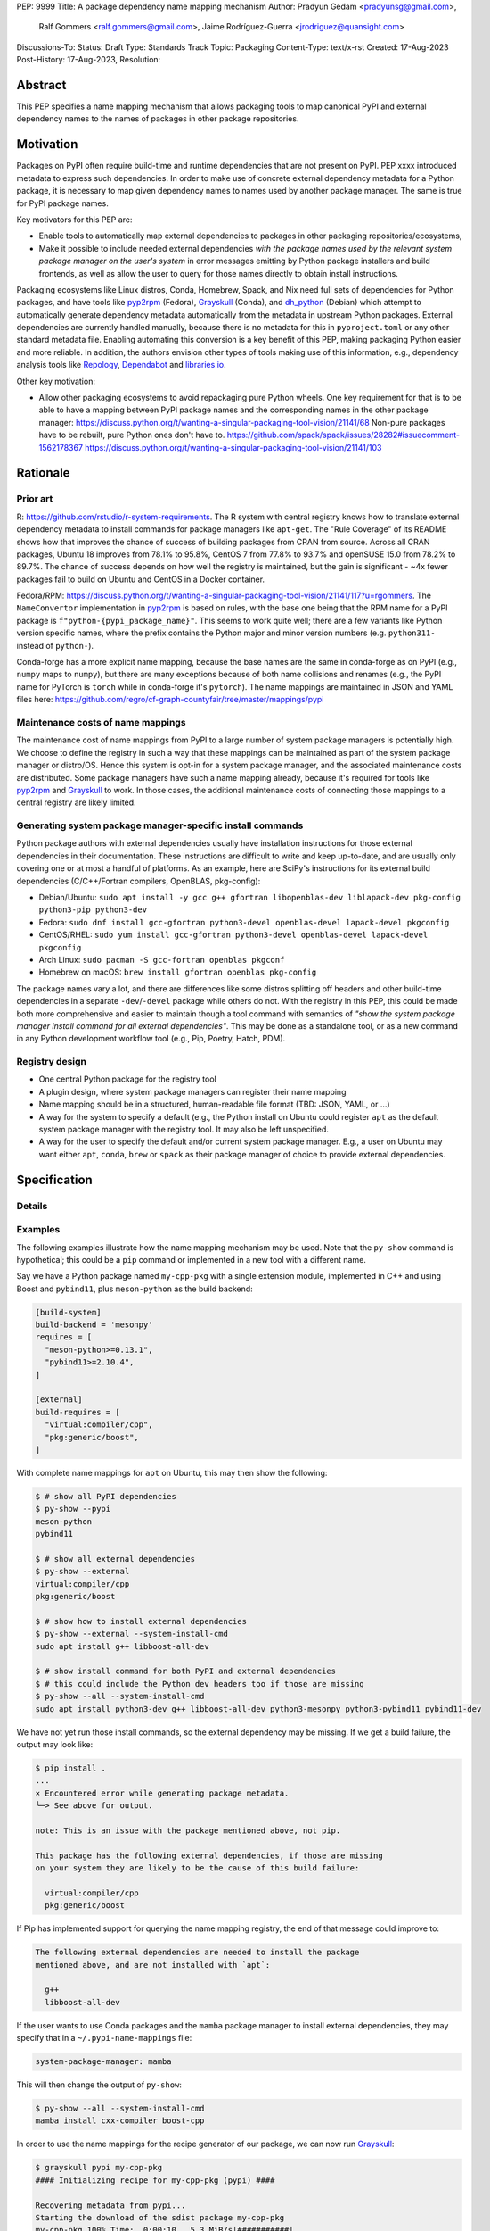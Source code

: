 PEP: 9999
Title: A package dependency name mapping mechanism
Author: Pradyun Gedam <pradyunsg@gmail.com>,
        Ralf Gommers <ralf.gommers@gmail.com>,
        Jaime Rodríguez-Guerra <jrodriguez@quansight.com>
Discussions-To:
Status: Draft
Type: Standards Track
Topic: Packaging
Content-Type: text/x-rst
Created: 17-Aug-2023
Post-History: 17-Aug-2023,
Resolution:


Abstract
========

This PEP specifies a name mapping mechanism that allows packaging tools to map
canonical PyPI and external dependency names to the names of packages in other
package repositories.


Motivation
==========

Packages on PyPI often require build-time and runtime dependencies that are not
present on PyPI. PEP xxxx introduced metadata to express such dependencies. In
order to make use of concrete external dependency metadata for a Python
package, it is necessary to map given dependency names to names used by another
package manager. The same is true for PyPI package names.

Key motivators for this PEP are:

- Enable tools to automatically map external dependencies to packages in other
  packaging repositories/ecosystems,
- Make it possible to include needed external dependencies *with the package
  names used by the relevant system package manager on the user's system* in
  error messages emitting by Python package installers and build frontends,
  as well as allow the user to query for those names directly to obtain install
  instructions.

Packaging ecosystems like Linux distros, Conda, Homebrew, Spack, and Nix need
full sets of dependencies for Python packages, and have tools like pyp2rpm_
(Fedora), Grayskull_ (Conda), and dh_python_ (Debian) which attempt to
automatically generate dependency metadata automatically from the metadata in
upstream Python packages. External dependencies are currently handled manually,
because there is no metadata for this in ``pyproject.toml`` or any other
standard metadata file. Enabling automating this conversion is a key benefit of
this PEP, making packaging Python easier and more reliable. In addition, the
authors envision other types of tools making use of this information, e.g.,
dependency analysis tools like Repology_, Dependabot_ and libraries.io_.


Other key motivation:

- Allow other packaging ecosystems to avoid repackaging pure Python wheels.
  One key requirement for that is to be able to have a mapping between PyPI
  package names and the corresponding names in the other package manager:
  https://discuss.python.org/t/wanting-a-singular-packaging-tool-vision/21141/68
  Non-pure packages have to be rebuilt, pure Python ones don't have to.
  https://github.com/spack/spack/issues/28282#issuecomment-1562178367
  https://discuss.python.org/t/wanting-a-singular-packaging-tool-vision/21141/103


Rationale
=========

Prior art
---------
R: https://github.com/rstudio/r-system-requirements. The R system with central
registry knows how to translate external dependency metadata to install
commands for package managers like ``apt-get``. The "Rule Coverage" of its
README shows how that improves the chance of success of building packages from
CRAN from source. Across all CRAN packages, Ubuntu 18 improves from 78.1% to
95.8%, CentOS 7 from 77.8% to 93.7% and openSUSE 15.0 from 78.2% to 89.7%. The
chance of success depends on how well the registry is maintained, but the gain
is significant - ~4x fewer packages fail to build on Ubuntu and CentOS in a
Docker container.

Fedora/RPM:
https://discuss.python.org/t/wanting-a-singular-packaging-tool-vision/21141/117?u=rgommers.
The ``NameConvertor`` implementation in pyp2rpm_ is based on rules, with the
base one being that the RPM name for a PyPI package is
``f"python-{pypi_package_name}"``. This seems to work quite well; there are a
few variants like Python version specific names, where the prefix contains the
Python major and minor version numbers (e.g. ``python311-`` instead of
``python-``).

Conda-forge has a more explicit name mapping, because the base names are the
same in conda-forge as on PyPI (e.g., ``numpy`` maps to ``numpy``), but there
are many exceptions because of both name collisions and renames (e.g., the PyPI
name for PyTorch is ``torch`` while in conda-forge it's ``pytorch``). The name
mappings are maintained in JSON and YAML files here:
https://github.com/regro/cf-graph-countyfair/tree/master/mappings/pypi


Maintenance costs of name mappings
----------------------------------

The maintenance cost of name mappings from PyPI to a large number of system
package managers is potentially high. We choose to define the registry in such
a way that these mappings can be maintained as part of the system package
manager or distro/OS. Hence this system is opt-in for a system package manager,
and the associated maintenance costs are distributed. Some package managers
have such a name mapping already, because it's required for tools like pyp2rpm_
and Grayskull_ to work. In those cases, the additional maintenance costs of
connecting those mappings to a central registry are likely limited.


Generating system package manager-specific install commands
-----------------------------------------------------------

Python package authors with external dependencies usually have installation
instructions for those external dependencies in their documentation. These
instructions are difficult to write and keep up-to-date, and are usually only
covering one or at most a handful of platforms. As an example, here are SciPy's
instructions for its external build dependencies (C/C++/Fortran compilers,
OpenBLAS, pkg-config):

- Debian/Ubuntu: ``sudo apt install -y gcc g++ gfortran libopenblas-dev liblapack-dev pkg-config python3-pip python3-dev``
- Fedora: ``sudo dnf install gcc-gfortran python3-devel openblas-devel lapack-devel pkgconfig``
- CentOS/RHEL: ``sudo yum install gcc-gfortran python3-devel openblas-devel lapack-devel pkgconfig``
- Arch Linux: ``sudo pacman -S gcc-fortran openblas pkgconf``
- Homebrew on macOS: ``brew install gfortran openblas pkg-config``

The package names vary a lot, and there are differences like some distros
splitting off headers and other build-time dependencies in a separate
``-dev``/``-devel`` package while others do not. With the registry in this PEP,
this could be made both more comprehensive and easier to maintain though a tool
command with semantics of *"show the system package manager install command for
all external dependencies"*. This may be done as a standalone tool, or as a new
command in any Python development workflow tool (e.g., Pip, Poetry, Hatch, PDM).


Registry design
---------------

- One central Python package for the registry tool
- A plugin design, where system package managers can register their name mapping
- Name mapping should be in a structured, human-readable file format (TBD:
  JSON, YAML, or ...)
- A way for the system to specify a default (e.g., the Python install on Ubuntu
  could register ``apt`` as the default system package manager with the
  registry tool. It may also be left unspecified.
- A way for the user to specify the default and/or current system package
  manager. E.g., a user on Ubuntu may want either ``apt``, ``conda``, ``brew``
  or ``spack`` as their package manager of choice to provide external
  dependencies.


Specification
=============



Details
-------

Examples
--------

The following examples illustrate how the name mapping mechanism may be used.
Note that the ``py-show`` command is hypothetical; this could be a ``pip``
command or implemented in a new tool with a different name.

Say we have a Python package named ``my-cpp-pkg`` with a single extension
module, implemented in C++ and using Boost and ``pybind11``, plus
``meson-python`` as the build backend:

.. code:: toml

    [build-system]
    build-backend = 'mesonpy'
    requires = [
      "meson-python>=0.13.1",
      "pybind11>=2.10.4",
    ]

    [external]
    build-requires = [
      "virtual:compiler/cpp",
      "pkg:generic/boost",
    ]

With complete name mappings for ``apt`` on Ubuntu, this may then show the
following:

.. code:: bash

    $ # show all PyPI dependencies
    $ py-show --pypi
    meson-python
    pybind11

    $ # show all external dependencies
    $ py-show --external
    virtual:compiler/cpp
    pkg:generic/boost

    $ # show how to install external dependencies
    $ py-show --external --system-install-cmd
    sudo apt install g++ libboost-all-dev

    $ # show install command for both PyPI and external dependencies
    $ # this could include the Python dev headers too if those are missing
    $ py-show --all --system-install-cmd
    sudo apt install python3-dev g++ libboost-all-dev python3-mesonpy python3-pybind11 pybind11-dev

We have not yet run those install commands, so the external dependency may be
missing. If we get a build failure, the output may look like:

.. code::

    $ pip install .
    ...
    × Encountered error while generating package metadata.
    ╰─> See above for output.

    note: This is an issue with the package mentioned above, not pip.

    This package has the following external dependencies, if those are missing
    on your system they are likely to be the cause of this build failure:

      virtual:compiler/cpp
      pkg:generic/boost

If Pip has implemented support for querying the name mapping registry, the end
of that message could improve to:

.. code:: bash

    The following external dependencies are needed to install the package
    mentioned above, and are not installed with `apt`:

      g++
      libboost-all-dev

If the user wants to use Conda packages and the ``mamba`` package manager to
install external dependencies, they may specify that in a
``~/.pypi-name-mappings`` file:

.. code::

    system-package-manager: mamba

This will then change the output of ``py-show``:

.. code:: bash

    $ py-show --all --system-install-cmd
    mamba install cxx-compiler boost-cpp

In order to use the name mappings for the recipe generator of our package, we
can now run Grayskull_:

.. code::

    $ grayskull pypi my-cpp-pkg
    #### Initializing recipe for my-cpp-pkg (pypi) ####

    Recovering metadata from pypi...
    Starting the download of the sdist package my-cpp-pkg
    my-cpp-pkg 100% Time:  0:00:10   5.3 MiB/s|###########|
    Checking for pyproject.toml
    ...

    Build requirements:
      - python                                 # [build_platform != target_platform]
      - cross-python_{{ target_platform }}     # [build_platform != target_platform]
      - meson-python >= 0.13.1                 # [build_platform != target_platform]
      - pybind11 >= 2.10.4                     # [build_platform != target_platform]
      - ninja                                  # [build_platform != target_platform]
      - boost-cpp                              # [build_platform != target_platform]
      - {{ compiler('cxx') }}
    Host requirements:
      - python
      - meson-python >=0.13.1
      - pybind11 >=2.10.4
      - ninja
      - boost-cpp
    Run requirements:
      - python

    #### Recipe generated on /path/to/recipe/dir for my-cpp-pkg ####



Backwards Compatibility
=======================

There is no impact on backwards compatibility.


Security Implications
=====================


How to Teach This
=================


Reference Implementation
========================

TODO: link to proof-of-concept implementation for Grayskull.


Rejected Ideas
==============


Open Issues
===========

References
==========



Copyright
=========

This document is placed in the public domain or under the
CC0-1.0-Universal license, whichever is more permissive.


.. _PyPI: https://pypi.org
.. _core metadata: https://packaging.python.org/specifications/core-metadata/
.. _setuptools: https://setuptools.readthedocs.io/
.. _setuptools metadata: https://setuptools.readthedocs.io/en/latest/setuptools.html#metadata
.. _SPDX: https://spdx.dev/
.. _PURL: https://github.com/package-url/purl-spec/
.. _vers: https://github.com/package-url/purl-spec/blob/version-range-spec/VERSION-RANGE-SPEC.rst
.. _vers implementation for PURL: https://github.com/package-url/purl-spec/pull/139
.. _pyp2rpm: https://github.com/fedora-python/pyp2rpm
.. _Grayskull: https://github.com/conda/grayskull
.. _dh_python: https://www.debian.org/doc/packaging-manuals/python-policy/index.html#dh-python
.. _Repology: https://repology.org/
.. _Dependabot: https://github.com/dependabot
.. _libraries.io: https://libraries.io/
.. _crossenv: https://github.com/benfogle/crossenv
.. _Python Packaging User Guide: https://packaging.python.org
.. _pyOpenSci Python Open Source Package Development Guide: https://www.pyopensci.org/python-package-guide/
.. _Scikit-HEP packaging guide: https://scikit-hep.org/developer/packaging


..
   Local Variables:
   mode: indented-text
   indent-tabs-mode: nil
   sentence-end-double-space: t
   fill-column: 70
   coding: utf-8
   End:
